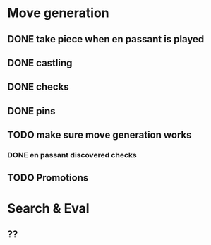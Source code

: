 * Move generation
** DONE take piece when en passant is played
** DONE castling
** DONE checks
** DONE pins
** TODO make sure move generation works
*** DONE en passant discovered checks
** TODO Promotions

* Search & Eval
** ??
